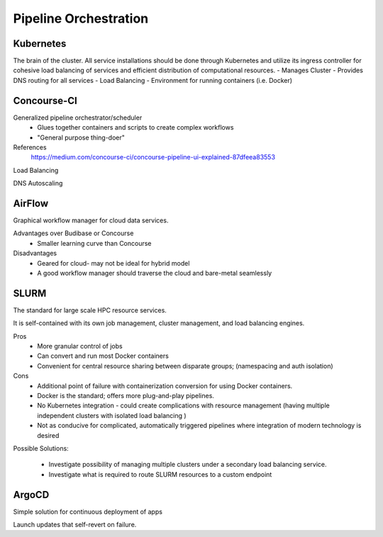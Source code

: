 ========================
Pipeline Orchestration
========================

Kubernetes
-------------
The brain of the cluster. All service installations should be done through Kubernetes 
and utilize its ingress controller for cohesive load balancing of services and efficient 
distribution of computational resources.
-   Manages Cluster
-   Provides DNS routing for all services
-   Load Balancing 
-   Environment for running containers (i.e. Docker)


Concourse-CI
-------------
Generalized pipeline orchestrator/scheduler
    -   Glues together containers and scripts to create complex workflows
    -   "General purpose thing-doer"

References
    https://medium.com/concourse-ci/concourse-pipeline-ui-explained-87dfeea83553

Load Balancing

DNS Autoscaling

AirFlow
--------
Graphical workflow manager for cloud data services.

Advantages over Budibase or Concourse
    -   Smaller learning curve than Concourse 

Disadvantages 
    -   Geared for cloud- may not be ideal for hybrid model 
    -   A good workflow manager should traverse the cloud and bare-metal seamlessly

SLURM
------
The standard for large scale HPC resource services. 

It is self-contained with its own job management, 
cluster management, and load balancing engines.

Pros
    -   More granular control of jobs
    -   Can convert and run most Docker containers 
    -   Convenient for central resource sharing between disparate 
        groups; (namespacing and auth isolation)

Cons 
    -   Additional point of failure with containerization conversion for using 
        Docker containers.
    -   Docker is the standard; offers more plug-and-play pipelines.
    -   No Kubernetes integration - could create complications with resource 
        management (having multiple independent clusters with isolated load balancing )
    -   Not as conducive for complicated, automatically triggered 
        pipelines where integration of modern technology is desired 

Possible Solutions:
   
    -   Investigate possibility of managing multiple clusters under a  
        secondary load balancing service. 
    -   Investigate what is required to route SLURM resources to a custom endpoint 

ArgoCD
------
Simple solution for continuous deployment of apps

Launch updates that self-revert on failure.
